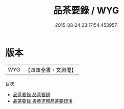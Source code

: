 #+TITLE: 品茶要錄 / WYG
#+DATE: 2015-08-24 23:17:54.453957
* 版本
 |       WYG|【四庫全書・文淵閣】|
目次
 - [[file:KR3i0021_001.txt::001-1a][品茶要錄 品茶要錄]]
 - [[file:KR3i0021_002.txt::002-1a][品茶要錄 書黄道輔品茶要錄後]]
